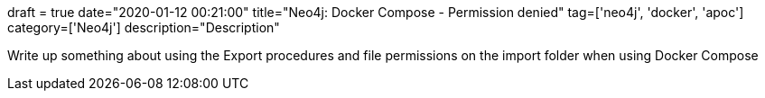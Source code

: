 +++
draft = true
date="2020-01-12 00:21:00"
title="Neo4j: Docker Compose - Permission denied"
tag=['neo4j', 'docker', 'apoc']
category=['Neo4j']
description="Description"
+++


Write up something about using the Export procedures and file permissions on the import folder when using Docker Compose
